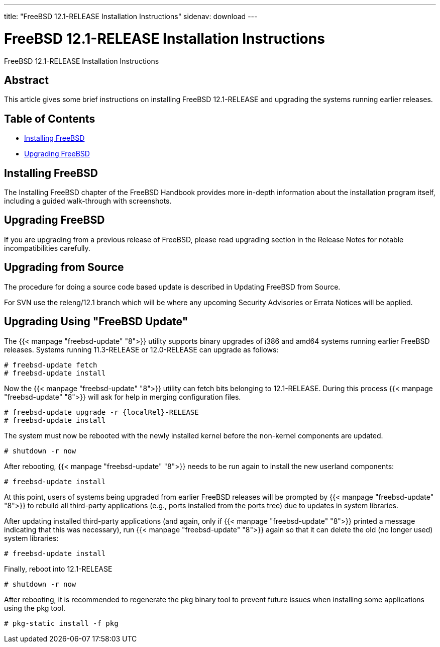 ---
title: "FreeBSD 12.1-RELEASE Installation Instructions"
sidenav: download
---

:releaseCurrent: 12.1-RELEASE
:localRel: 12.1

= FreeBSD {localRel}-RELEASE Installation Instructions

FreeBSD {releaseCurrent} Installation Instructions

== Abstract

This article gives some brief instructions on installing FreeBSD {releaseCurrent} and upgrading the systems running earlier releases.

== Table of Contents

* <<install,Installing FreeBSD>>
* <<upgrade,Upgrading FreeBSD>>

[[install]]
== Installing FreeBSD

The Installing FreeBSD chapter of the FreeBSD Handbook provides more in-depth information about the installation program itself, including a guided walk-through with screenshots.

[[upgrade]]
== Upgrading FreeBSD

If you are upgrading from a previous release of FreeBSD, please read upgrading section in the Release Notes for notable incompatibilities carefully.

[[upgrade-source]]
== Upgrading from Source

The procedure for doing a source code based update is described in Updating FreeBSD from Source.

For SVN use the releng/{localRel} branch which will be where any upcoming Security Advisories or Errata Notices will be applied.

[[upgrade-binary]]
== Upgrading Using "FreeBSD Update"

The {{< manpage "freebsd-update" "8">}} utility supports binary upgrades of i386 and amd64 systems running earlier FreeBSD releases. Systems running 11.3-RELEASE or 12.0-RELEASE can upgrade as follows:

[.screen]
----
# freebsd-update fetch
# freebsd-update install
----

Now the {{< manpage "freebsd-update" "8">}} utility can fetch bits belonging to {releaseCurrent}. During this process {{< manpage "freebsd-update" "8">}} will ask for help in merging configuration files.

[.screen]
----
# freebsd-update upgrade -r {localRel}-RELEASE
# freebsd-update install
----

The system must now be rebooted with the newly installed kernel before the non-kernel components are updated.

[.screen]
----
# shutdown -r now
----

After rebooting, {{< manpage "freebsd-update" "8">}} needs to be run again to install the new userland components:

[.screen]
----
# freebsd-update install
----

At this point, users of systems being upgraded from earlier FreeBSD releases will be prompted by {{< manpage "freebsd-update" "8">}} to rebuild all third-party applications (e.g., ports installed from the ports tree) due to updates in system libraries.

After updating installed third-party applications (and again, only if {{< manpage "freebsd-update" "8">}} printed a message indicating that this was necessary), run {{< manpage "freebsd-update" "8">}} again so that it can delete the old (no longer used) system libraries:

[.screen]
----
# freebsd-update install
----

Finally, reboot into {releaseCurrent}

[.screen]
----
# shutdown -r now
----

After rebooting, it is recommended to regenerate the pkg binary tool to prevent future issues when installing some applications using the pkg tool.

[.screen]
----
# pkg-static install -f pkg
----
